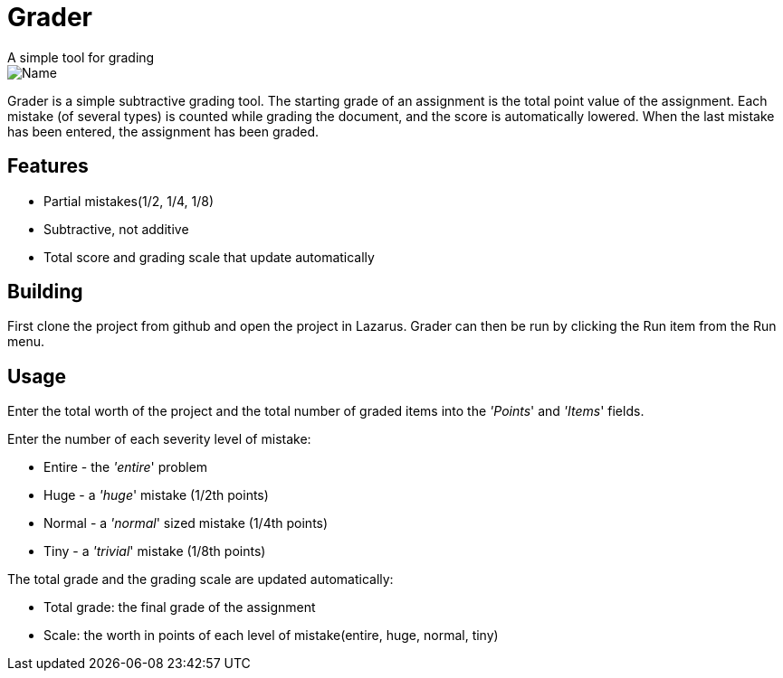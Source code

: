 Grader
======
A simple tool for grading

image::http://i.imgur.com/GNyPiHN.png["Name", align="center"]

Grader is a simple subtractive grading tool.  The starting grade of an assignment is the total point value
of the assignment.  Each mistake (of several types) is counted while grading the document, and the score is automatically lowered.  When the last mistake has been entered, the assignment has been graded.

== Features ==

- Partial mistakes(1/2, 1/4, 1/8)
- Subtractive, not additive
- Total score and grading scale that update automatically


== Building ==
First clone the project from github and open the project in Lazarus.  Grader can then be run by clicking the Run item from the Run menu.

== Usage ==

Enter the total worth of the project and the total number of graded items into the ''Points'' and ''Items'' fields.

Enter the number of each severity level of mistake:
 
  - Entire - the ''entire'' problem 
  - Huge   - a ''huge'' mistake (1/2th points)
  - Normal - a ''normal'' sized mistake (1/4th points)
  - Tiny   - a ''trivial'' mistake (1/8th points)

The total grade and the grading scale are updated automatically:

  - Total grade: the final grade of the assignment
  - Scale: the worth in points of each level of mistake(entire, huge, normal, tiny)
